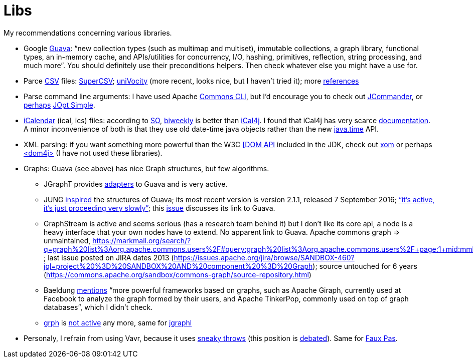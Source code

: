 = Libs

My recommendations concerning various libraries.

* Google https://github.com/google/guava[Guava]: “new collection types (such as multimap and multiset), immutable collections, a graph library, functional types, an in-memory cache, and APIs/utilities for concurrency, I/O, hashing, primitives, reflection, string processing, and much more”. You should definitely use their preconditions helpers. Then check whatever else you might have a use for.
* Parce https://en.wikipedia.org/wiki/Comma-separated_values[CSV] files: http://super-csv.github.io/super-csv/index.html[SuperCSV]; https://github.com/uniVocity/univocity-parsers[uniVocity] (more recent, looks nice, but I haven’t tried it); more https://www.baeldung.com/java-csv[references]
* Parse command line arguments: I have used Apache http://commons.apache.org/proper/commons-cli/[Commons CLI], but I’d encourage you to check out https://jcommander.org/[JCommander], or https://java.libhunt.com/compare-jcommander-vs-jopt-simple[perhaps] http://jopt-simple.github.io/jopt-simple/[JOpt Simple].
* https://en.wikipedia.org/wiki/ICalendar[iCalendar] (ical, ics) files: according to https://stackoverflow.com/questions/33901/best-icalendar-library-for-java[SO], https://github.com/mangstadt/biweekly[biweekly] is better than https://github.com/ical4j/ical4j[iCal4j]. I found that iCal4j has very scarce http://ical4j.sourceforge.net/introduction.html[documentation]. A minor inconvenience of both is that they use old date-time java objects rather than the new https://docs.oracle.com/javase/tutorial/datetime/[java.time] API.
* XML parsing: if you want something more powerful than the W3C https://docs.oracle.com/en/java/javase/13/docs/api/java.xml/org/w3c/dom/package-summary.html[[DOM API] included in the JDK, check out https://github.com/elharo/xom/[xom] or perhaps https://dom4j.github.io/[<dom4j>] (I have not used these libraries).
* Graphs: Guava (see above) has nice Graph structures, but few algorithms. 
** JGraphT provides https://jgrapht.org/javadoc/org/jgrapht/graph/guava/package-summary.html[adapters] to Guava and is very active. 
** JUNG https://github.com/google/guava/wiki/GraphsExplained#why-should-i-use-it-instead-of-something-else[inspired] the structures of Guava; its most recent version is version 2.1.1, released 7 September 2016; https://github.com/jrtom/jung/issues/236#issuecomment-530532746[“it's active, it's just proceeding very slowly”]; this https://github.com/jrtom/jung/issues/222[issue] discusses its link to Guava. 
** GraphStream is active and seems serious (has a research team behind it) but I don’t like its core api, a node is a heavy interface that your own nodes have to extend. No apparent link to Guava.
Apache commons graph ⇒ unmaintained, https://markmail.org/search/?q=graph%20list%3Aorg.apache.commons.users%2F#query:graph%20list%3Aorg.apache.commons.users%2F+page:1+mid:mmbhrpnpqyspml3s+state:results ; last issue posted on JIRA dates 2013 (https://issues.apache.org/jira/browse/SANDBOX-460?jql=project%20%3D%20SANDBOX%20AND%20component%20%3D%20Graph); source untouched for 6 years (https://commons.apache.org/sandbox/commons-graph/source-repository.html)
** Baeldung https://www.baeldung.com/java-graphs#4-sourceforge-jung[mentions] “more powerful frameworks based on graphs, such as Apache Giraph, currently used at Facebook to analyze the graph formed by their users, and Apache TinkerPop, commonly used on top of graph databases”, which I didn’t check.
** https://github.com/lhogie/grph[grph] is https://groups.google.com/d/msg/grph-high-performance-graphs-for-java/jHbFY5tVeTA/hIJofDLeCwAJ[not active] any more, same for https://github.com/monora/jgraphl[jgraphl]
* Personaly, I refrain from using Vavr, because it uses https://www.javadoc.io/static/io.vavr/vavr/0.10.3/io/vavr/control/Try.html#get--[sneaky throws] (this position is https://javatechnicalwealth.com/blog/java-exception-and-lambda-to-go-sneaky-or-not-part-2/[debated]). Same for https://github.com/zalando/faux-pas#throwing-functional-interfaces[Faux Pas].

